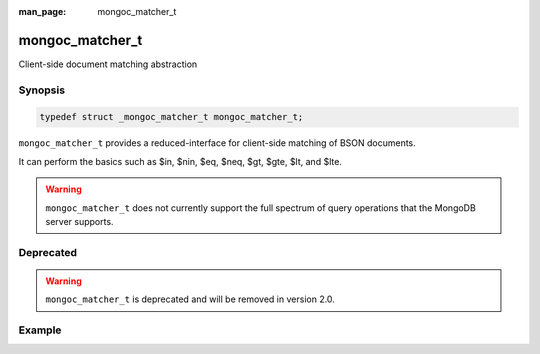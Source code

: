 :man_page: mongoc_matcher_t

mongoc_matcher_t
================

Client-side document matching abstraction

Synopsis
--------

.. code-block:: c

  typedef struct _mongoc_matcher_t mongoc_matcher_t;

``mongoc_matcher_t`` provides a reduced-interface for client-side matching of BSON documents.

It can perform the basics such as $in, $nin, $eq, $neq, $gt, $gte, $lt, and $lte.

.. warning::

  ``mongoc_matcher_t`` does not currently support the full spectrum of query operations that the MongoDB server supports.

Deprecated
----------

.. warning::

  ``mongoc_matcher_t`` is deprecated and will be removed in version 2.0.

.. only:: html

  Functions
  ---------

  .. toctree::
    :titlesonly:
    :maxdepth: 1

    mongoc_matcher_destroy
    mongoc_matcher_match
    mongoc_matcher_new

Example
-------

.. code-block:: c
  :caption: Filter a sequence of BSON documents from STDIN based on a query

  #include <bcon.h>
  #include <bson.h>
  #include <mongoc.h>
  #include <stdio.h>

  int
  main (int argc, char *argv[])
  {
     mongoc_matcher_t *matcher;
     bson_reader_t *reader;
     const bson_t *bson;
     bson_t *spec;
     char *str;
     int fd;

     mongoc_init ();

  #ifdef _WIN32
     fd = fileno (stdin);
  #else
     fd = STDIN_FILENO;
  #endif

     reader = bson_reader_new_from_fd (fd, false);

     spec = BCON_NEW ("hello", "world");
     matcher = mongoc_matcher_new (spec, NULL);

     while ((bson = bson_reader_read (reader, NULL))) {
        if (mongoc_matcher_match (matcher, bson)) {
           str = bson_as_extended_json (bson, NULL);
           printf ("%s\n", str);
           bson_free (str);
        }
     }

     bson_reader_destroy (reader);
     bson_destroy (spec);

     mongoc_cleanup ();

     return 0;
  }

